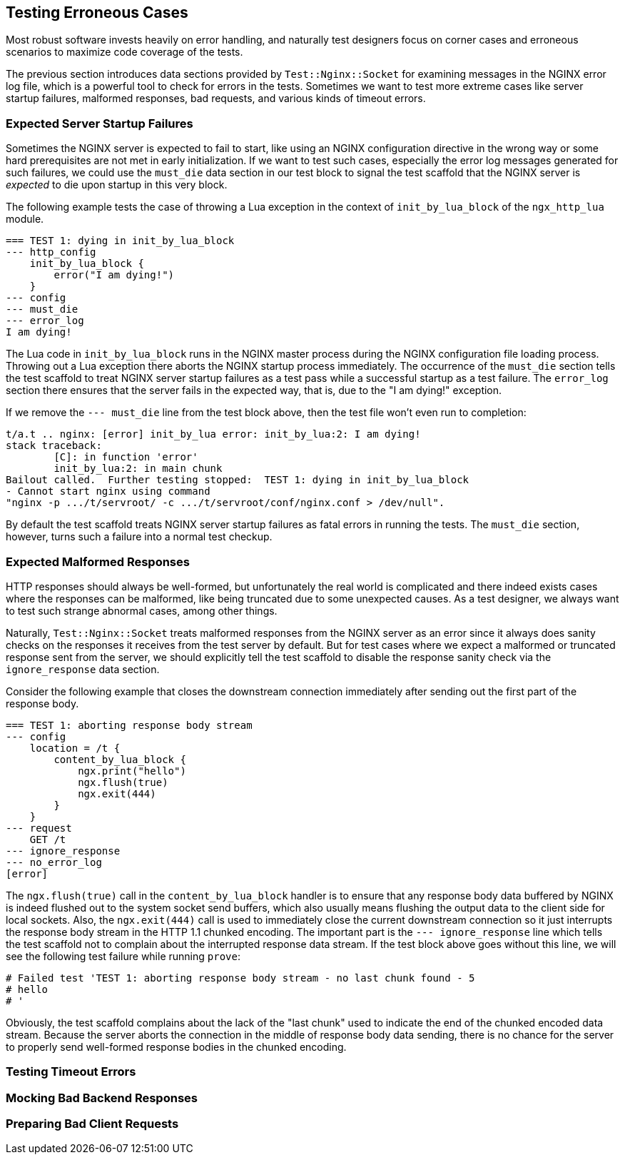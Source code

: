 == Testing Erroneous Cases

Most robust software invests heavily on error handling, and naturally test
designers focus on corner cases and erroneous scenarios to maximize code
coverage of the tests.

The previous section introduces data sections provided by `Test::Nginx::Socket`
for examining messages in the NGINX error log file, which is a powerful
tool to check for errors in the tests. Sometimes we want to test more extreme
cases like server startup failures, malformed responses, bad requests,
and various kinds of timeout errors.

=== Expected Server Startup Failures

Sometimes the NGINX server is expected to fail to start, like using an
NGINX configuration directive in the wrong way or some hard prerequisites
are not met in early initialization. If we want to test such cases, especially
the error log messages generated for such failures, we could use the `must_die`
data section in our test block to signal the test scaffold that the NGINX
server is _expected_ to die upon startup in this very block.

The following example tests the case of throwing a Lua exception in the
context of `init_by_lua_block` of the `ngx_http_lua` module.

[source,test-base]
----
=== TEST 1: dying in init_by_lua_block
--- http_config
    init_by_lua_block {
        error("I am dying!")
    }
--- config
--- must_die
--- error_log
I am dying!
----

The Lua code in `init_by_lua_block` runs in the NGINX master process during
the NGINX configuration file loading process. Throwing out a Lua exception
there aborts the NGINX startup process immediately. The occurrence of the
`must_die` section tells the test scaffold to treat NGINX server startup
failures as a test pass while a successful startup as a test failure. The
`error_log` section there ensures that the server fails in the expected
way, that is, due to the "I am dying!" exception.

If we remove the `--- must_die` line from the test block above, then the
test file won't even run to completion:

....
t/a.t .. nginx: [error] init_by_lua error: init_by_lua:2: I am dying!
stack traceback:
	[C]: in function 'error'
	init_by_lua:2: in main chunk
Bailout called.  Further testing stopped:  TEST 1: dying in init_by_lua_block
- Cannot start nginx using command
"nginx -p .../t/servroot/ -c .../t/servroot/conf/nginx.conf > /dev/null".
....

By default the test scaffold treats NGINX server startup failures as fatal
errors in running the tests. The `must_die` section, however, turns such
a failure into a normal test checkup.

=== Expected Malformed Responses

HTTP responses should always be well-formed, but unfortunately the real
world is complicated and there indeed exists cases where the responses
can be malformed, like being truncated due to some unexpected causes.
As a test designer, we always want to test such strange abnormal cases,
among other things.

Naturally, `Test::Nginx::Socket` treats malformed responses from the NGINX
server as an error since it always does sanity checks on the responses
it receives from the test server by default. But for test cases where we
expect a malformed or truncated response sent from the server, we should
explicitly tell the test scaffold to disable the response sanity check
via the `ignore_response` data section.

Consider the following example that closes the downstream connection immediately
after sending out the first part of the response body.

[source,test-base]
----
=== TEST 1: aborting response body stream
--- config
    location = /t {
        content_by_lua_block {
            ngx.print("hello")
            ngx.flush(true)
            ngx.exit(444)
        }
    }
--- request
    GET /t
--- ignore_response
--- no_error_log
[error]
----

The `ngx.flush(true)` call in the `content_by_lua_block` handler is to
ensure that any response body data buffered by NGINX is indeed flushed
out to the system socket send buffers, which also usually means flushing
the output data to the client side for local sockets. Also, the `ngx.exit(444)`
call is used to immediately close the current downstream connection so
it just interrupts the response body stream in the HTTP 1.1 chunked encoding.
The important part is the `--- ignore_response` line which tells the test
scaffold not to complain about the interrupted response data stream. If
the test block above goes without this line, we will see the following
test failure while running `prove`:

....
# Failed test 'TEST 1: aborting response body stream - no last chunk found - 5
# hello
# '
....

Obviously, the test scaffold complains about the lack of the "last chunk"
used to indicate the end of the chunked encoded data stream. Because the
server aborts the connection in the middle of response body data sending,
there is no chance for the server to properly send well-formed response
bodies in the chunked encoding.

=== Testing Timeout Errors

// TODO

=== Mocking Bad Backend Responses

// TODO

=== Preparing Bad Client Requests

// TODO
